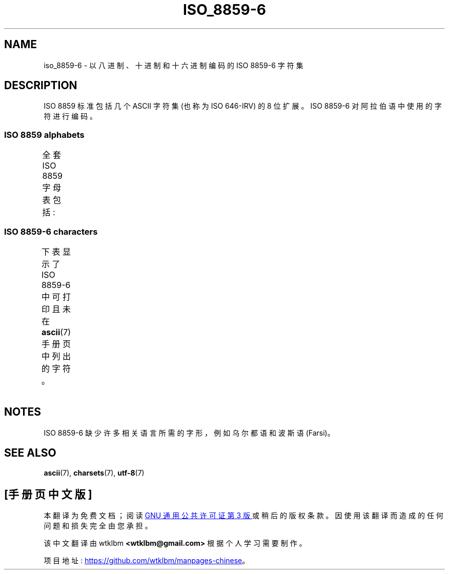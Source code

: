 .\" -*- coding: UTF-8 -*-
'\" t
.\" Copyright 2009  Lefteris Dimitroulakis (edimitro@tee.gr)
.\"
.\" SPDX-License-Identifier: GPL-2.0-or-later
.\"
.\"*******************************************************************
.\"
.\" This file was generated with po4a. Translate the source file.
.\"
.\"*******************************************************************
.TH ISO_8859\-6 7 2022\-12\-15 "Linux man\-pages 6.03" 
.SH NAME
iso_8859\-6 \- 以八进制、十进制和十六进制编码的 ISO 8859\-6 字符集
.SH DESCRIPTION
ISO 8859 标准包括几个 ASCII 字符集 (也称为 ISO 646\-IRV) 的 8 位扩展。 ISO 8859\-6
对阿拉伯语中使用的字符进行编码。
.SS "ISO 8859 alphabets"
全套 ISO 8859 字母表包括:
.TS
l l.
ISO 8859\-1	West European languages (Latin\-1)
ISO 8859\-2	Central and East European languages (Latin\-2)
ISO 8859\-3	Southeast European and miscellaneous languages (Latin\-3)
ISO 8859\-4	Scandinavian/Baltic languages (Latin\-4)
ISO 8859\-5	Latin/Cyrillic
ISO 8859\-6	Latin/Arabic
ISO 8859\-7	Latin/Greek
ISO 8859\-8	Latin/Hebrew
ISO 8859\-9	Latin\-1 modification for Turkish (Latin\-5)
ISO 8859\-10	Lappish/Nordic/Eskimo languages (Latin\-6)
ISO 8859\-11	Latin/Thai
ISO 8859\-13	Baltic Rim languages (Latin\-7)
ISO 8859\-14	Celtic (Latin\-8)
ISO 8859\-15	West European languages (Latin\-9)
ISO 8859\-16	Romanian (Latin\-10)
.TE
.SS "ISO 8859\-6 characters"
下表显示了 ISO 8859\-6 中可打印且未在 \fBascii\fP(7) 手册页中列出的字符。
.TS
l l l c lp-1.
Oct	Dec	Hex	Char	Description
_
240	160	A0	\ 	NO\-BREAK SPACE
244	164	A4	¤	CURRENCY SIGN
254	172	AC	،	ARABIC COMMA
255	173	AD	­	SOFT HYPHEN
273	187	BB	؛	ARABIC SEMICOLON
277	191	BF	؟	ARABIC QUESTION MARK
301	193	C1	ء	ARABIC LETTER HAMZA
302	194	C2	آ	ARABIC LETTER ALEF WITH MADDA ABOVE
303	195	C3	أ	ARABIC LETTER ALEF WITH HAMZA ABOVE
304	196	C4	ؤ	ARABIC LETTER WAW WITH HAMZA ABOVE
305	197	C5	إ	ARABIC LETTER ALEF WITH HAMZA BELOW
306	198	C6	ئ	ARABIC LETTER YEH WITH HAMZA ABOVE
307	199	C7	ا	ARABIC LETTER ALEF
310	200	C8	ب	ARABIC LETTER BEH
311	201	C9	ة	ARABIC LETTER TEH MARBUTA
312	202	CA	ت	ARABIC LETTER TEH
313	203	CB	ث	ARABIC LETTER THEH
314	204	CC	ج	ARABIC LETTER JEEM
315	205	CD	ح	ARABIC LETTER HAH
316	206	CE	خ	ARABIC LETTER KHAH
317	207	CF	د	ARABIC LETTER DAL
320	208	D0	ذ	ARABIC LETTER THAL
321	209	D1	ر	ARABIC LETTER REH
322	210	D2	ز	ARABIC LETTER ZAIN
323	211	D3	س	ARABIC LETTER SEEN
324	212	D4	ش	ARABIC LETTER SHEEN
325	213	D5	ص	ARABIC LETTER SAD
326	214	D6	ض	ARABIC LETTER DAD
327	215	D7	ط	ARABIC LETTER TAH
330	216	D8	ظ	ARABIC LETTER ZAH
331	217	D9	ع	ARABIC LETTER AIN
332	218	DA	غ	ARABIC LETTER GHAIN
340	224	E0	ـ	ARABIC TATWEEL
341	225	E1	ف	ARABIC LETTER FEH
342	226	E2	ق	ARABIC LETTER QAF
343	227	E3	ك	ARABIC LETTER KAF
344	228	E4	ل	ARABIC LETTER LAM
345	229	E5	م	ARABIC LETTER MEEM
346	230	E6	ن	ARABIC LETTER NOON
347	231	E7	ه	ARABIC LETTER HEH
350	232	E8	و	ARABIC LETTER WAW
351	233	E9	ى	ARABIC LETTER ALEF MAKSURA
352	234	EA	ي	ARABIC LETTER YEH
353	235	EB	ً 	ARABIC FATHATAN
354	236	EC	ٌ 	ARABIC DAMMATAN
355	237	ED	ٍ 	ARABIC KASRATAN
356	238	EE	َ 	ARABIC FATHA
357	239	EF	ُ 	ARABIC DAMMA
360	240	F0	ِ 	ARABIC KASRA
361	241	F1	ّ 	ARABIC SHADDA
362	242	F2	ْ 	ARABIC SUKUN
.TE
.SH NOTES
ISO 8859\-6 缺少许多相关语言所需的字形，例如乌尔都语和波斯语 (Farsi)。
.SH "SEE ALSO"
\fBascii\fP(7), \fBcharsets\fP(7), \fButf\-8\fP(7)
.PP
.SH [手册页中文版]
.PP
本翻译为免费文档；阅读
.UR https://www.gnu.org/licenses/gpl-3.0.html
GNU 通用公共许可证第 3 版
.UE
或稍后的版权条款。因使用该翻译而造成的任何问题和损失完全由您承担。
.PP
该中文翻译由 wtklbm
.B <wtklbm@gmail.com>
根据个人学习需要制作。
.PP
项目地址:
.UR \fBhttps://github.com/wtklbm/manpages-chinese\fR
.ME 。
